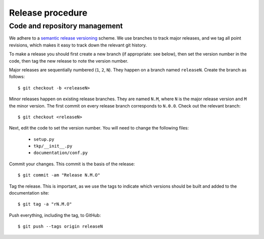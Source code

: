 Release procedure
=================

Code and repository management
------------------------------

We adhere to a `semantic release versioning`_ scheme.
We use branches to track major releases, and we tag all point revisions,
which makes it easy to track down the relevant git history.

To make a release you should first create a new branch (if appropriate: see
below), then set the version number in the code, then tag the new release to
note the version number.

Major releases are sequentially numbered (``1``, ``2``, ``N``). They happen on
a branch named ``releaseN``. Create the branch as follows::

  $ git checkout -b <releaseN>

Minor releases happen on existing release branches. They are named ``N.M``,
where ``N`` is the major release version and ``M`` the minor version. The
first commit on every release branch corresponds to ``N.0.0``. Check
out the relevant branch::

  $ git checkout <releaseN>

Next, edit the code to set the version number. You will need to change the
following files:

  * ``setup.py``
  * ``tkp/__init__.py``
  * ``documentation/conf.py``

Commit your changes. This commit is the basis of the release::

  $ git commit -am "Release N.M.O"

Tag the release. This is important, as we use the tags to indicate which
versions should be built and added to the documentation site::

  $ git tag -a "rN.M.O"

Push everything, including the tag, to GitHub::

  $ git push --tags origin releaseN



.. _semantic release versioning: http://semver.org/